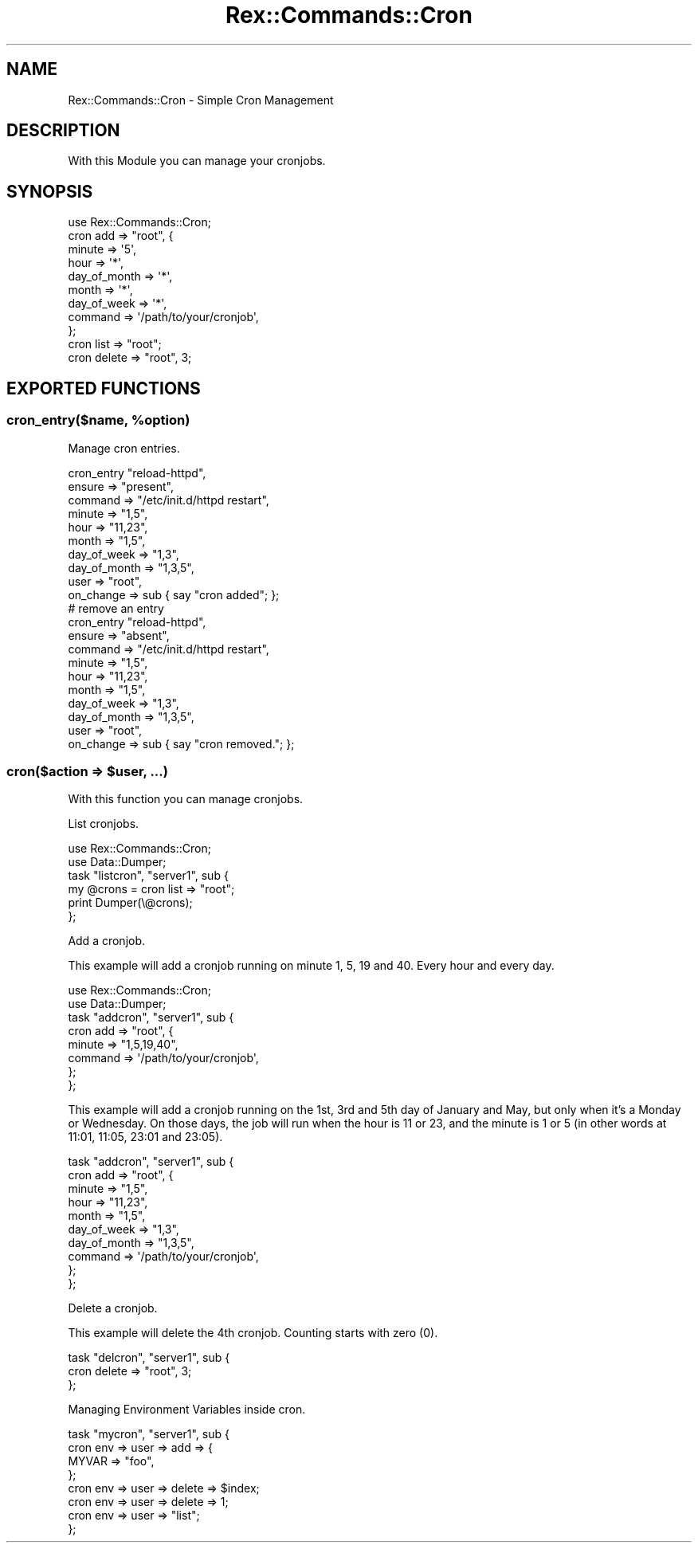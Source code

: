 .\" Automatically generated by Pod::Man 4.14 (Pod::Simple 3.40)
.\"
.\" Standard preamble:
.\" ========================================================================
.de Sp \" Vertical space (when we can't use .PP)
.if t .sp .5v
.if n .sp
..
.de Vb \" Begin verbatim text
.ft CW
.nf
.ne \\$1
..
.de Ve \" End verbatim text
.ft R
.fi
..
.\" Set up some character translations and predefined strings.  \*(-- will
.\" give an unbreakable dash, \*(PI will give pi, \*(L" will give a left
.\" double quote, and \*(R" will give a right double quote.  \*(C+ will
.\" give a nicer C++.  Capital omega is used to do unbreakable dashes and
.\" therefore won't be available.  \*(C` and \*(C' expand to `' in nroff,
.\" nothing in troff, for use with C<>.
.tr \(*W-
.ds C+ C\v'-.1v'\h'-1p'\s-2+\h'-1p'+\s0\v'.1v'\h'-1p'
.ie n \{\
.    ds -- \(*W-
.    ds PI pi
.    if (\n(.H=4u)&(1m=24u) .ds -- \(*W\h'-12u'\(*W\h'-12u'-\" diablo 10 pitch
.    if (\n(.H=4u)&(1m=20u) .ds -- \(*W\h'-12u'\(*W\h'-8u'-\"  diablo 12 pitch
.    ds L" ""
.    ds R" ""
.    ds C` ""
.    ds C' ""
'br\}
.el\{\
.    ds -- \|\(em\|
.    ds PI \(*p
.    ds L" ``
.    ds R" ''
.    ds C`
.    ds C'
'br\}
.\"
.\" Escape single quotes in literal strings from groff's Unicode transform.
.ie \n(.g .ds Aq \(aq
.el       .ds Aq '
.\"
.\" If the F register is >0, we'll generate index entries on stderr for
.\" titles (.TH), headers (.SH), subsections (.SS), items (.Ip), and index
.\" entries marked with X<> in POD.  Of course, you'll have to process the
.\" output yourself in some meaningful fashion.
.\"
.\" Avoid warning from groff about undefined register 'F'.
.de IX
..
.nr rF 0
.if \n(.g .if rF .nr rF 1
.if (\n(rF:(\n(.g==0)) \{\
.    if \nF \{\
.        de IX
.        tm Index:\\$1\t\\n%\t"\\$2"
..
.        if !\nF==2 \{\
.            nr % 0
.            nr F 2
.        \}
.    \}
.\}
.rr rF
.\" ========================================================================
.\"
.IX Title "Rex::Commands::Cron 3"
.TH Rex::Commands::Cron 3 "2020-10-05" "perl v5.32.0" "User Contributed Perl Documentation"
.\" For nroff, turn off justification.  Always turn off hyphenation; it makes
.\" way too many mistakes in technical documents.
.if n .ad l
.nh
.SH "NAME"
Rex::Commands::Cron \- Simple Cron Management
.SH "DESCRIPTION"
.IX Header "DESCRIPTION"
With this Module you can manage your cronjobs.
.SH "SYNOPSIS"
.IX Header "SYNOPSIS"
.Vb 1
\& use Rex::Commands::Cron;
\& 
\& cron add => "root", {
\&        minute => \*(Aq5\*(Aq,
\&        hour  => \*(Aq*\*(Aq,
\&        day_of_month   => \*(Aq*\*(Aq,
\&        month => \*(Aq*\*(Aq,
\&        day_of_week => \*(Aq*\*(Aq,
\&        command => \*(Aq/path/to/your/cronjob\*(Aq,
\&      };
\& 
\& cron list => "root";
\& 
\& cron delete => "root", 3;
.Ve
.SH "EXPORTED FUNCTIONS"
.IX Header "EXPORTED FUNCTIONS"
.ie n .SS "cron_entry($name, %option)"
.el .SS "cron_entry($name, \f(CW%option\fP)"
.IX Subsection "cron_entry($name, %option)"
Manage cron entries.
.PP
.Vb 10
\& cron_entry "reload\-httpd",
\&   ensure       => "present",
\&   command      => "/etc/init.d/httpd restart",
\&   minute       => "1,5",
\&   hour         => "11,23",
\&   month        => "1,5",
\&   day_of_week  => "1,3",
\&   day_of_month => "1,3,5",
\&   user         => "root",
\&   on_change    => sub { say "cron added"; };
\& 
\& # remove an entry
\& cron_entry "reload\-httpd",
\&   ensure       => "absent",
\&   command      => "/etc/init.d/httpd restart",
\&   minute       => "1,5",
\&   hour         => "11,23",
\&   month        => "1,5",
\&   day_of_week  => "1,3",
\&   day_of_month => "1,3,5",
\&   user         => "root",
\&   on_change    => sub { say "cron removed."; };
.Ve
.ie n .SS "cron($action => $user, ...)"
.el .SS "cron($action => \f(CW$user\fP, ...)"
.IX Subsection "cron($action => $user, ...)"
With this function you can manage cronjobs.
.PP
List cronjobs.
.PP
.Vb 2
\& use Rex::Commands::Cron;
\& use Data::Dumper;
\& 
\& task "listcron", "server1", sub {
\&   my @crons = cron list => "root";
\&   print Dumper(\e@crons);
\& };
.Ve
.PP
Add a cronjob.
.PP
This example will add a cronjob running on minute 1, 5, 19 and 40. Every hour and every day.
.PP
.Vb 2
\& use Rex::Commands::Cron;
\& use Data::Dumper;
\& 
\& task "addcron", "server1", sub {
\&    cron add => "root", {
\&      minute => "1,5,19,40",
\&      command => \*(Aq/path/to/your/cronjob\*(Aq,
\&    };
\& };
.Ve
.PP
This example will add a cronjob running on the 1st, 3rd and 5th day of January and May, but only when it's a Monday or Wednesday. On those days, the job will run when the hour is 11 or 23, and the minute is 1 or 5 (in other words at 11:01, 11:05, 23:01 and 23:05).
.PP
.Vb 10
\& task "addcron", "server1", sub {
\&    cron add => "root", {
\&      minute => "1,5",
\&      hour  => "11,23",
\&      month  => "1,5",
\&      day_of_week => "1,3",
\&      day_of_month => "1,3,5",
\&      command => \*(Aq/path/to/your/cronjob\*(Aq,
\&    };
\& };
.Ve
.PP
Delete a cronjob.
.PP
This example will delete the 4th cronjob. Counting starts with zero (0).
.PP
.Vb 3
\& task "delcron", "server1", sub {
\&    cron delete => "root", 3;
\& };
.Ve
.PP
Managing Environment Variables inside cron.
.PP
.Vb 4
\& task "mycron", "server1", sub {
\&    cron env => user => add => {
\&      MYVAR => "foo",
\&    };
\& 
\&    cron env => user => delete => $index;
\&    cron env => user => delete => 1;
\& 
\&    cron env => user => "list";
\& };
.Ve
